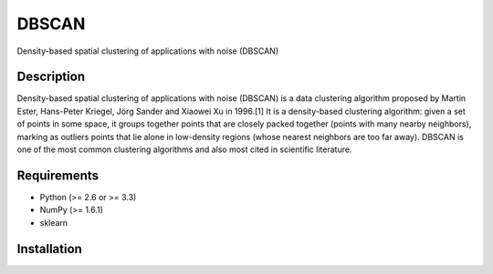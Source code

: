 ======
DBSCAN
======


Density-based spatial clustering of applications with noise (DBSCAN)


Description
===========

Density-based spatial clustering of applications with noise (DBSCAN) is a data clustering algorithm proposed by Martin Ester, Hans-Peter Kriegel, Jörg Sander and Xiaowei Xu in 1996.[1] It is a density-based clustering algorithm: given a set of points in some space, it groups together points that are closely packed together (points with many nearby neighbors), marking as outliers points that lie alone in low-density regions (whose nearest neighbors are too far away). DBSCAN is one of the most common clustering algorithms and also most cited in scientific literature.


Requirements
============

- Python (>= 2.6 or >= 3.3)
- NumPy (>= 1.6.1)
- sklearn

Installation
============
